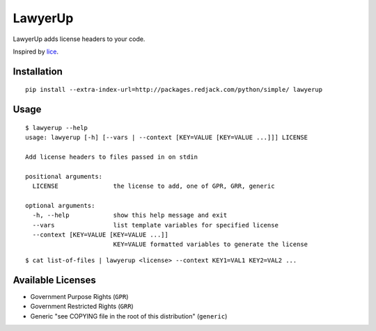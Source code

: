 =============================
LawyerUp
=============================

LawyerUp adds license headers to your code.

Inspired by lice_.

.. _lice: https://github.com/licenses/lice

Installation
------------

::

  pip install --extra-index-url=http://packages.redjack.com/python/simple/ lawyerup


Usage
-----

::

  $ lawyerup --help
  usage: lawyerup [-h] [--vars | --context [KEY=VALUE [KEY=VALUE ...]]] LICENSE

  Add license headers to files passed in on stdin

  positional arguments:
    LICENSE               the license to add, one of GPR, GRR, generic

  optional arguments:
    -h, --help            show this help message and exit
    --vars                list template variables for specified license
    --context [KEY=VALUE [KEY=VALUE ...]]
                          KEY=VALUE formatted variables to generate the license


::

  $ cat list-of-files | lawyerup <license> --context KEY1=VAL1 KEY2=VAL2 ...


Available Licenses
------------------

* Government Purpose Rights (``GPR``)
* Government Restricted Rights (``GRR``)
* Generic "see COPYING file in the root of this distribution" (``generic``)
